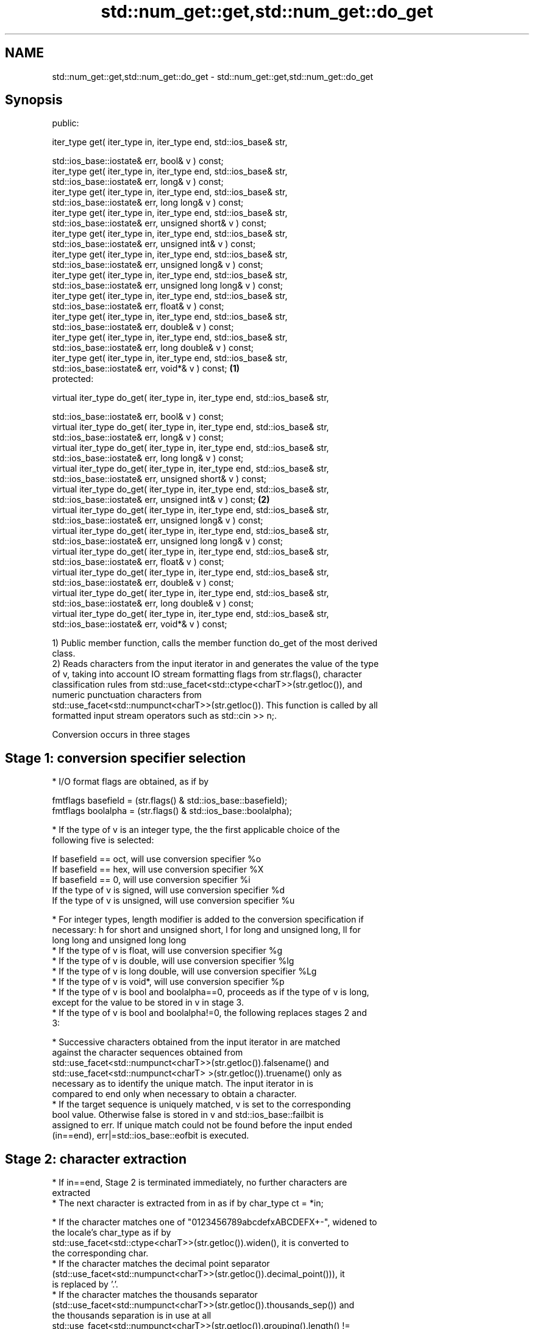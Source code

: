 .TH std::num_get::get,std::num_get::do_get 3 "2018.03.28" "http://cppreference.com" "C++ Standard Libary"
.SH NAME
std::num_get::get,std::num_get::do_get \- std::num_get::get,std::num_get::do_get

.SH Synopsis
   public:

   iter_type get( iter_type in, iter_type end, std::ios_base& str,

   std::ios_base::iostate& err, bool& v ) const;
   iter_type get( iter_type in, iter_type end, std::ios_base& str,
   std::ios_base::iostate& err, long& v ) const;
   iter_type get( iter_type in, iter_type end, std::ios_base& str,
   std::ios_base::iostate& err, long long& v ) const;
   iter_type get( iter_type in, iter_type end, std::ios_base& str,
   std::ios_base::iostate& err, unsigned short& v ) const;
   iter_type get( iter_type in, iter_type end, std::ios_base& str,
   std::ios_base::iostate& err, unsigned int& v ) const;
   iter_type get( iter_type in, iter_type end, std::ios_base& str,
   std::ios_base::iostate& err, unsigned long& v ) const;
   iter_type get( iter_type in, iter_type end, std::ios_base& str,
   std::ios_base::iostate& err, unsigned long long& v ) const;
   iter_type get( iter_type in, iter_type end, std::ios_base& str,
   std::ios_base::iostate& err, float& v ) const;
   iter_type get( iter_type in, iter_type end, std::ios_base& str,
   std::ios_base::iostate& err, double& v ) const;
   iter_type get( iter_type in, iter_type end, std::ios_base& str,
   std::ios_base::iostate& err, long double& v ) const;
   iter_type get( iter_type in, iter_type end, std::ios_base& str,
   std::ios_base::iostate& err, void*& v ) const;                             \fB(1)\fP
   protected:

   virtual iter_type do_get( iter_type in, iter_type end, std::ios_base& str,

   std::ios_base::iostate& err, bool& v ) const;
   virtual iter_type do_get( iter_type in, iter_type end, std::ios_base& str,
   std::ios_base::iostate& err, long& v ) const;
   virtual iter_type do_get( iter_type in, iter_type end, std::ios_base& str,
   std::ios_base::iostate& err, long long& v ) const;
   virtual iter_type do_get( iter_type in, iter_type end, std::ios_base& str,
   std::ios_base::iostate& err, unsigned short& v ) const;
   virtual iter_type do_get( iter_type in, iter_type end, std::ios_base& str,
   std::ios_base::iostate& err, unsigned int& v ) const;                          \fB(2)\fP
   virtual iter_type do_get( iter_type in, iter_type end, std::ios_base& str,
   std::ios_base::iostate& err, unsigned long& v ) const;
   virtual iter_type do_get( iter_type in, iter_type end, std::ios_base& str,
   std::ios_base::iostate& err, unsigned long long& v ) const;
   virtual iter_type do_get( iter_type in, iter_type end, std::ios_base& str,
   std::ios_base::iostate& err, float& v ) const;
   virtual iter_type do_get( iter_type in, iter_type end, std::ios_base& str,
   std::ios_base::iostate& err, double& v ) const;
   virtual iter_type do_get( iter_type in, iter_type end, std::ios_base& str,
   std::ios_base::iostate& err, long double& v ) const;
   virtual iter_type do_get( iter_type in, iter_type end, std::ios_base& str,
   std::ios_base::iostate& err, void*& v ) const;

   1) Public member function, calls the member function do_get of the most derived
   class.
   2) Reads characters from the input iterator in and generates the value of the type
   of v, taking into account IO stream formatting flags from str.flags(), character
   classification rules from std::use_facet<std::ctype<charT>>(str.getloc()), and
   numeric punctuation characters from
   std::use_facet<std::numpunct<charT>>(str.getloc()). This function is called by all
   formatted input stream operators such as std::cin >> n;.

   Conversion occurs in three stages

.SH Stage 1: conversion specifier selection

     * I/O format flags are obtained, as if by

           fmtflags basefield = (str.flags() & std::ios_base::basefield);
           fmtflags boolalpha = (str.flags() & std::ios_base::boolalpha);

     * If the type of v is an integer type, the the first applicable choice of the
       following five is selected:

           If basefield == oct, will use conversion specifier %o
           If basefield == hex, will use conversion specifier %X
           If basefield == 0, will use conversion specifier %i
           If the type of v is signed, will use conversion specifier %d
           If the type of v is unsigned, will use conversion specifier %u

     * For integer types, length modifier is added to the conversion specification if
       necessary: h for short and unsigned short, l for long and unsigned long, ll for
       long long and unsigned long long
     * If the type of v is float, will use conversion specifier %g
     * If the type of v is double, will use conversion specifier %lg
     * If the type of v is long double, will use conversion specifier %Lg
     * If the type of v is void*, will use conversion specifier %p
     * If the type of v is bool and boolalpha==0, proceeds as if the type of v is long,
       except for the value to be stored in v in stage 3.
     * If the type of v is bool and boolalpha!=0, the following replaces stages 2 and
       3:

          * Successive characters obtained from the input iterator in are matched
            against the character sequences obtained from
            std::use_facet<std::numpunct<charT>>(str.getloc()).falsename() and
            std::use_facet<std::numpunct<charT> >(str.getloc()).truename() only as
            necessary as to identify the unique match. The input iterator in is
            compared to end only when necessary to obtain a character.
          * If the target sequence is uniquely matched, v is set to the corresponding
            bool value. Otherwise false is stored in v and std::ios_base::failbit is
            assigned to err. If unique match could not be found before the input ended
            (in==end), err|=std::ios_base::eofbit is executed.

.SH Stage 2: character extraction

     * If in==end, Stage 2 is terminated immediately, no further characters are
       extracted
     * The next character is extracted from in as if by char_type ct = *in;

          * If the character matches one of "0123456789abcdefxABCDEFX+-", widened to
            the locale's char_type as if by
            std::use_facet<std::ctype<charT>>(str.getloc()).widen(), it is converted to
            the corresponding char.
          * If the character matches the decimal point separator
            (std::use_facet<std::numpunct<charT>>(str.getloc()).decimal_point())), it
            is replaced by '.'.
          * If the character matches the thousands separator
            (std::use_facet<std::numpunct<charT>>(str.getloc()).thousands_sep()) and
            the thousands separation is in use at all
            std::use_facet<std::numpunct<charT>>(str.getloc()).grouping().length() !=
            0, then if the decimal point '.' has not yet been accumulated, the position
            of the character is remembered, but the character is otherwise ignored. If
            the decimal point has already been accumulated, the character is discarded
            and Stage 2 terminates.
          * In any case, the check is made whether the char obtained from the previous
            steps is allowed in the input field that would be parsed by std::scanf
            given the conversion specifier selected in Stage 1. If it is allowed, it is
            accumulated in a temporary buffer and Stage 2 repeats. If it is not
            allowed, Stage 2 terminates.

.SH Stage 3: conversion and storage

     * The sequence of chars accumulated in Stage 2 is converted to a numeric value

      The input is parsed as if by std::scanf with the conversion         \fI(until C++11)\fP
      specifier selected in Stage 1
      The input is parsed as if by std::strtoll for signed integer v,     \fI(since C++11)\fP
      std::strtoull for unsigned integer v, or std::strtold for           \fI(until C++17)\fP
      floating-point v
      The input is parsed as if by std::strtoll for signed integer v,
      std::strtoull for unsigned integer v, std::strtof for float v,      \fI(since C++17)\fP
      std::strtod for double v, or std::strtold for long double v

     * If the conversion function fails to convert the entire field, the
       value 0 is stored in v
     * If the conversion function results in a positive value too large
       to fit in the type of v, the most positive representable value is
       stored in v                                                        \fI(since C++11)\fP
     * If the conversion function results in a negative value too large
       to fit in the type of v, the most negative representable value is
       stored in v
       , or zero for unsigned integer types.
       \fI(until C++17)\fP

     * In any case, if the conversion function fails std::ios_base::failbit is assigned
       to err
     * Otherwise, the numeric result of the conversion is stored in v

          * If the type of v is bool and boolalpha is not set, then if the value to be
            stored is 0, false is stored, if the value to be stored is 1, true is
            stored, for any other value std::ios_base::failbit is assigned to err and
            true is stored.

     * After this, digit grouping is checked. if the position of any of the thousands
       separators discarded in Stage 2 does not match the grouping provided by
       std::use_facet<std::numpunct<charT>>(str.getloc()).grouping(),
       std::ios_base::failbit is assigned to err.
     * If Stage 2 was terminated by the test in==end, err|=std::ios_base::eofbit is
       executed to set the eof bit.

.SH Return value

   in

.SH Notes

   In C++98/C++03, if an error occurs, v is left unchanged. In C++11, it is set to a
   value as described above.

   The result of converting a negative number string into an unsigned integer was
   specified to produce zero until C++17, although some implementations followed the
   protocol of std::strtoull which negates in the target type, giving LLONG_MAX for
   "-1", and so produce the largest value of the target type instead. As of C++17,
   strictly following std::strtoull is the correct behavior.

   Because stage 2 filters out characters such as 'p', 'N' or 'i', the hexadecimal
   floating-point numbers such as "0x1.23p-10" and the strings "NaN" or "inf" may be
   rejected by do_get(double) even if they are valid input to strtod: this is LWG #2381

.SH Example

   An implementation of operator>> for a user-defined type.

   
// Run this code

 #include <iostream>
 #include <iterator>
 #include <locale>

 struct base { long x; };

 template <class CharT, class Traits>
 std::basic_istream<CharT, Traits>&
     operator >>(std::basic_istream<CharT, Traits>& is,
                 base& b)
 {
     std::ios_base::iostate err = std::ios_base::goodbit;
     try // setting err could throw
     {
         typename std::basic_istream<CharT, Traits>::sentry s(is);

         if (s) // if stream is ready for input
         {
             std::istreambuf_iterator<CharT, Traits> end;
             std::use_facet<std::num_get<CharT>>(is.getloc()).get(is, end, is, err, b.x);
         }
     } catch(std::ios_base::failure& error)
     {
         // handle the exception
     }
     return is;
 }

 int main()
 {
     base b;

     std::cin >> b;
 }

.SH See also

   operator>> extracts formatted data
              \fI(public member function of std::basic_istream)\fP
